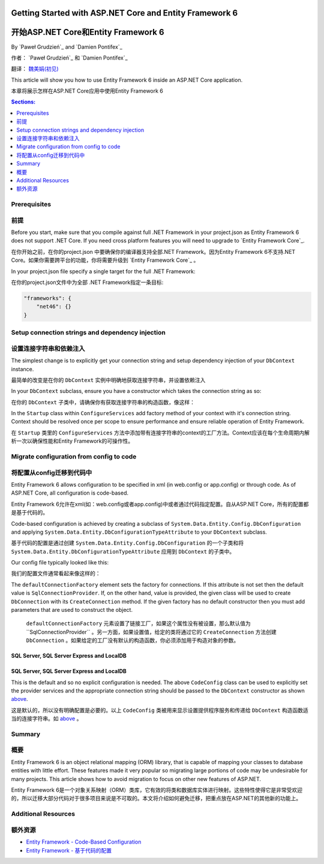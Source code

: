 ﻿Getting Started with ASP.NET Core and Entity Framework 6
===========================================================

开始ASP.NET Core和Entity Framework 6
=========================================================


By `Paweł Grudzień`_ and `Damien Pontifex`_


作者： `Paweł Grudzień`_ 和 `Damien Pontifex`_

翻译： `魏美娟(初见) <http://github.com/ChujianA>`_


This article will show you how to use Entity Framework 6 inside an ASP.NET Core application.

本章将展示怎样在ASP.NET Core应用中使用Entity Framework 6

.. contents:: Sections:
  :local:
  :depth: 1
    
Prerequisites
-------------

前提
------
    
Before you start, make sure that you compile against full .NET Framework in your project.json as Entity Framework 6 does not support .NET Core. If you need cross platform features you will need to upgrade to `Entity Framework Core`_.

在你开始之前，在你的project.json 中要确保你的编译器支持全部.NET Framework。因为Entity Framework 6不支持.NET Core。如果你需要跨平台的功能，你将需要升级到 `Entity Framework Core`_ 。

In your project.json file specify a single target for the full .NET Framework:

在你的project.json文件中为全部 .NET Framework指定一条目标:


.. code-block:: json
    
    "frameworks": {
        "net46": {}
    }
    
Setup connection strings and dependency injection
-------------------------------------------------

设置连接字符串和依赖注入
-------------------------------------------------


The simplest change is to explicitly get your connection string and setup dependency injection of your ``DbContext`` instance. 

最简单的改变是在你的 ``DbContext`` 实例中明确地获取连接字符串，并设置依赖注入

In your ``DbContext`` subclass, ensure you have a constructor which takes the connection string as so:

在你的 ``DbContext`` 子类中，请确保你有获取连接字符串的构造函数，像这样：

.. code-block:: c#
    :linenos:
    
    public class ApplicationDbContext : DbContext
    {
        public ApplicationDbContext(string nameOrConnectionString) : base(nameOrConnectionString)
        {
        }
    }

In the ``Startup`` class within ``ConfigureServices`` add factory method of your context with it's connection string. Context should be resolved once per scope to ensure performance and ensure reliable operation of Entity Framework. 

在 ``Startup`` 类里的 ``ConfigureServices`` 方法中添加带有连接字符串的context的工厂方法。Context应该在每个生命周期内解析一次以确保性能和Entity Framework的可操作性。

.. code-block:: c#
    :linenos:
    
    public void ConfigureServices(IServiceCollection services)
    {
        services.AddScoped((_) => new ApplicationDbContext(Configuration["Data:DefaultConnection:ConnectionString"]));
        
        // Configure remaining services
    }

Migrate configuration from config to code
-----------------------------------------

将配置从config迁移到代码中
-----------------------------------------

Entity Framework 6 allows configuration to be specified in xml (in web.config or app.config) or through code. As of ASP.NET Core, all configuration is code-based.

Entity Framework 6允许在xml(如：web.config或者app.config)中或者通过代码指定配置。自从ASP.NET Core，所有的配置都是基于代码的。

Code-based configuration is achieved by creating a subclass of ``System.Data.Entity.Config.DbConfiguration`` and applying ``System.Data.Entity.DbConfigurationTypeAttribute`` to your ``DbContext`` subclass.

基于代码的配置是通过创建 ``System.Data.Entity.Config.DbConfiguration`` 的一个子类和将 ``System.Data.Entity.DbConfigurationTypeAttribute`` 应用到 ``DbContext`` 的子类中。 

Our config file typically looked like this:

我们的配置文件通常看起来像这样的：

.. code-block:: xml
    :linenos:
    
    <entityFramework>
        <defaultConnectionFactory type="System.Data.Entity.Infrastructure.LocalDbConnectionFactory, EntityFramework">
            <parameters>
                <parameter value="mssqllocaldb" />
            </parameters>
        </defaultConnectionFactory>
        <providers>
            <provider invariantName="System.Data.SqlClient" type="System.Data.Entity.SqlServer.SqlProviderServices, EntityFramework.SqlServer" />
        </providers>
    </entityFramework>

The ``defaultConnectionFactory`` element sets the factory for connections. If this attribute is not set then the default value is ``SqlConnectionProvider``. If, on the other hand, value is provided, the given class will be used to create ``DbConnection`` with its ``CreateConnection`` method. If the given factory has no default constructor then you must add parameters that are used to construct the object.

 ``defaultConnectionFactory`` 元素设置了链接工厂，如果这个属性没有被设置，那么默认值为``SqlConnectionProvider`` 。另一方面，如果设置值，给定的类将通过它的 ``CreateConnection`` 方法创建 ``DbConnection`` 。如果给定的工厂没有默认的构造函数，你必须添加用于构造对象的参数。

.. code-block:: c#
    :linenos:

    [DbConfigurationType(typeof(CodeConfig))] // point to the class that inherit from DbConfiguration
    public class ApplicationDbContext : DbContext
    {
        [...]
    }
    
    public class CodeConfig : DbConfiguration
    {
        public CodeConfig()
        {
            SetProviderServices("System.Data.SqlClient",
                System.Data.Entity.SqlServer.SqlProviderServices.Instance);
        }
    }
    
SQL Server, SQL Server Express and LocalDB
~~~~~~~~~~~~~~~~~~~~~~~~~~~~~~~~~~~~~~~~~~

SQL Server, SQL Server Express and LocalDB
~~~~~~~~~~~~~~~~~~~~~~~~~~~~~~~~~~~~~~~~~~

This is the default and so no explicit configuration is needed. The above ``CodeConfig`` class can be used to explicitly set the provider services and the appropriate connection string should be passed to the ``DbContext`` constructor as shown `above <#setup-connection-strings-and-dependency-injection>`_.

这是默认的，所以没有明确配置是必要的。以上 ``CodeConfig`` 类被用来显示设置提供程序服务和传递给 ``DbContext`` 构造函数适当的连接字符串。如 `above <#setup-connection-strings-and-dependency-injection>`_ 。

Summary
-------
概要
-------

Entity Framework 6 is an object relational mapping (ORM) library, that is capable of mapping your classes to database entities with little effort. These features made it very popular so migrating large portions of code may be undesirable for many projects. This article shows how to avoid migration to focus on other new features of ASP.NET.

Entity Framework 6是一个对象关系映射（ORM）类库，它有效的将类和数据库实体进行映射。这些特性使得它是非常受欢迎的，所以迁移大部分代码对于很多项目来说是不可取的。本文将介绍如何避免迁移，把重点放在ASP.NET的其他新的功能上。

Additional Resources
--------------------

额外资源
--------------------

- `Entity Framework - Code-Based Configuration <https://msdn.microsoft.com/en-us/data/jj680699.aspx>`_

- `Entity Framework - 基于代码的配置 <https://msdn.microsoft.com/en-us/data/jj680699.aspx>`_

